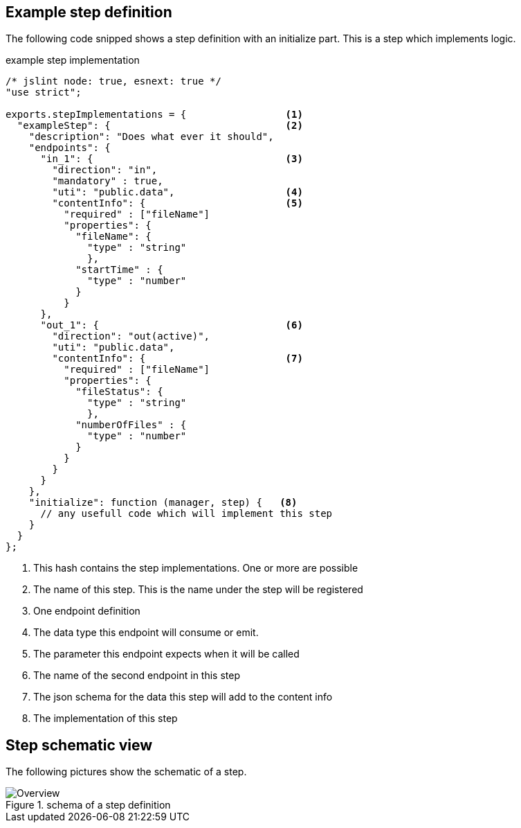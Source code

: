 == Example step definition


The following code snipped shows a step definition with an initialize part. This is a step
which implements logic.

.example step implementation
[source,js]
------------------------------------
/* jslint node: true, esnext: true */
"use strict";

exports.stepImplementations = {                 <1>
  "exampleStep": {                              <2>
    "description": "Does what ever it should",
    "endpoints": {
      "in_1": {                                 <3>
        "direction": "in",
        "mandatory" : true,
        "uti": "public.data",                   <4>
        "contentInfo": {                        <5>
          "required" : ["fileName"]
          "properties": {
            "fileName": {
              "type" : "string"
              },
            "startTime" : {
              "type" : "number"
            }
          }
      },
      "out_1": {                                <6>
        "direction": "out(active)",
        "uti": "public.data", 
        "contentInfo": {                        <7>
          "required" : ["fileName"]
          "properties": {
            "fileStatus": {
              "type" : "string"
              },
            "numberOfFiles" : {
              "type" : "number"
            }
          }
        }
      }
    },
    "initialize": function (manager, step) {   <8>
      // any usefull code which will implement this step
    }
  }
};
------------------------------------

<1> This hash contains the step implementations. One or more are possible
<2> The name of this step. This is the name under the step will be registered
<3> One endpoint definition
<4> The data type this endpoint will consume or emit.
<5> The parameter this endpoint expects when it will be called
<6> The name of the second endpoint in this step
<7> The json schema for the data this step will add to the content info
<8> The implementation of this step


Step schematic view
-------------------

The following pictures show the schematic of a step.


.schema of a step definition
image::../images/Step_schema.png[Overview]
